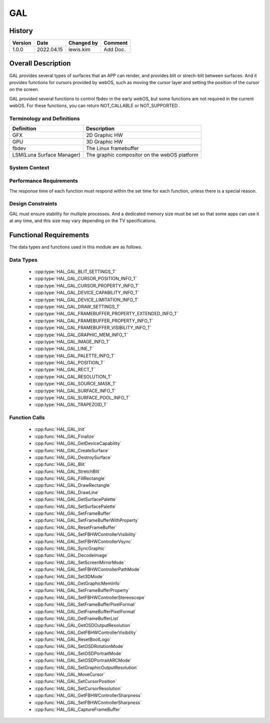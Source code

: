 GAL
============

History
-------

======= ========== ============== =======
Version Date       Changed by     Comment
======= ========== ============== =======
1.0.0   2022.04.15 lewis.kim      Add Doc.
======= ========== ============== =======

Overall Description
--------------------

GAL provides several types of surfaces that an APP can render,
and provides blit or strech-blit between surfaces.
And it provides functions for cursors provided by webOS,
such as moving the cursor layer and setting the position of the cursor on the screen.

GAL provided several functions to control fbdev in the early webOS,
but some functions are not required in the current webOS.
For these functions, you can return NOT_CALLABLE or NOT_SUPPORTED .

Terminology and Definitions
^^^^^^^^^^^^^^^^^^^^^^^^^^^^

================================= ======================================
Definition                        Description
================================= ======================================
GFX                               2D Graphic HW
GPU                               3D Graphic HW
fbdev                             The Linux framebuffer
LSM(Luna Surface Manager)         The graphic compositor on the webOS platform
================================= ======================================

System Context
^^^^^^^^^^^^^^

.. image:: resources/gal_system_context.png
  :width: 100%
  :alt: System Context Diagram


Performance Requirements
^^^^^^^^^^^^^^^^^^^^^^^^^

The response time of each function must respond within
the set time for each function, unless there is a special reason.

Design Constraints
^^^^^^^^^^^^^^^^^^^

GAL must ensure stability for multiple processes.
And a dedicated memory size must be set so that some apps can use it
at any time, and this size may vary depending on the TV specifications.


Functional Requirements
-----------------------

The data types and functions used in this module are as follows.

Data Types
^^^^^^^^^^^^

 * :cpp:type:`HAL_GAL_BLIT_SETTINGS_T`
 * :cpp:type:`HAL_GAL_CURSOR_POSITION_INFO_T`
 * :cpp:type:`HAL_GAL_CURSOR_PROPERTY_INFO_T`
 * :cpp:type:`HAL_GAL_DEVICE_CAPABILITY_INFO_T`
 * :cpp:type:`HAL_GAL_DEVICE_LIMITATION_INFO_T`
 * :cpp:type:`HAL_GAL_DRAW_SETTINGS_T`
 * :cpp:type:`HAL_GAL_FRAMEBUFFER_PROPERTY_EXTENDED_INFO_T`
 * :cpp:type:`HAL_GAL_FRAMEBUFFER_PROPERTY_INFO_T`
 * :cpp:type:`HAL_GAL_FRAMEBUFFER_VISIBILITY_INFO_T`
 * :cpp:type:`HAL_GAL_GRAPHIC_MEM_INFO_T`
 * :cpp:type:`HAL_GAL_IMAGE_INFO_T`
 * :cpp:type:`HAL_GAL_LINE_T`
 * :cpp:type:`HAL_GAL_PALETTE_INFO_T`
 * :cpp:type:`HAL_GAL_POSITION_T`
 * :cpp:type:`HAL_GAL_RECT_T`
 * :cpp:type:`HAL_GAL_RESOLUTION_T`
 * :cpp:type:`HAL_GAL_SOURCE_MASK_T`
 * :cpp:type:`HAL_GAL_SURFACE_INFO_T`
 * :cpp:type:`HAL_GAL_SURFACE_POOL_INFO_T`
 * :cpp:type:`HAL_GAL_TRAPEZOID_T`

Function Calls
^^^^^^^^^^^^^^^

  * :cpp:func:`HAL_GAL_Init`
  * :cpp:func:`HAL_GAL_Finalize`
  * :cpp:func:`HAL_GAL_GetDeviceCapability`
  * :cpp:func:`HAL_GAL_CreateSurface`
  * :cpp:func:`HAL_GAL_DestroySurface`
  * :cpp:func:`HAL_GAL_Blit`
  * :cpp:func:`HAL_GAL_StretchBlit`
  * :cpp:func:`HAL_GAL_FillRectangle`
  * :cpp:func:`HAL_GAL_DrawRectangle`
  * :cpp:func:`HAL_GAL_DrawLine`
  * :cpp:func:`HAL_GAL_GetSurfacePalette`
  * :cpp:func:`HAL_GAL_SetSurfacePalette`
  * :cpp:func:`HAL_GAL_SetFrameBuffer`
  * :cpp:func:`HAL_GAL_SetFrameBufferWithProperty`
  * :cpp:func:`HAL_GAL_ResetFrameBuffer`
  * :cpp:func:`HAL_GAL_SetFBHWControllerVisibility`
  * :cpp:func:`HAL_GAL_SetFBHWControllerVsync`
  * :cpp:func:`HAL_GAL_SyncGraphic`
  * :cpp:func:`HAL_GAL_DecodeImage`
  * :cpp:func:`HAL_GAL_SetScreenMirrorMode`
  * :cpp:func:`HAL_GAL_SetFBHWControllerPathMode`
  * :cpp:func:`HAL_GAL_Set3DMode`
  * :cpp:func:`HAL_GAL_GetGraphicMemInfo`
  * :cpp:func:`HAL_GAL_SetFrameBufferProperty`
  * :cpp:func:`HAL_GAL_SetFBHWControllerStereoscope`
  * :cpp:func:`HAL_GAL_SetFrameBufferPixelFormat`
  * :cpp:func:`HAL_GAL_GetFrameBufferPixelFormat`
  * :cpp:func:`HAL_GAL_GetFrameBufferList`
  * :cpp:func:`HAL_GAL_GetOSDOutputResolution`
  * :cpp:func:`HAL_GAL_GetFBHWControllerVisibility`
  * :cpp:func:`HAL_GAL_ResetBootLogo`
  * :cpp:func:`HAL_GAL_SetOSDRotationMode`
  * :cpp:func:`HAL_GAL_SetOSDPortraitMode`
  * :cpp:func:`HAL_GAL_SetOSDPortraitARCMode`
  * :cpp:func:`HAL_GAL_SetGraphicOutputResolution`
  * :cpp:func:`HAL_GAL_MoveCursor`
  * :cpp:func:`HAL_GAL_SetCursorPosition`
  * :cpp:func:`HAL_GAL_SetCursorResolution`
  * :cpp:func:`HAL_GAL_GetFBHWControllerSharpness`
  * :cpp:func:`HAL_GAL_SetFBHWControllerSharpness`
  * :cpp:func:`HAL_GAL_CaptureFrameBuffer`


